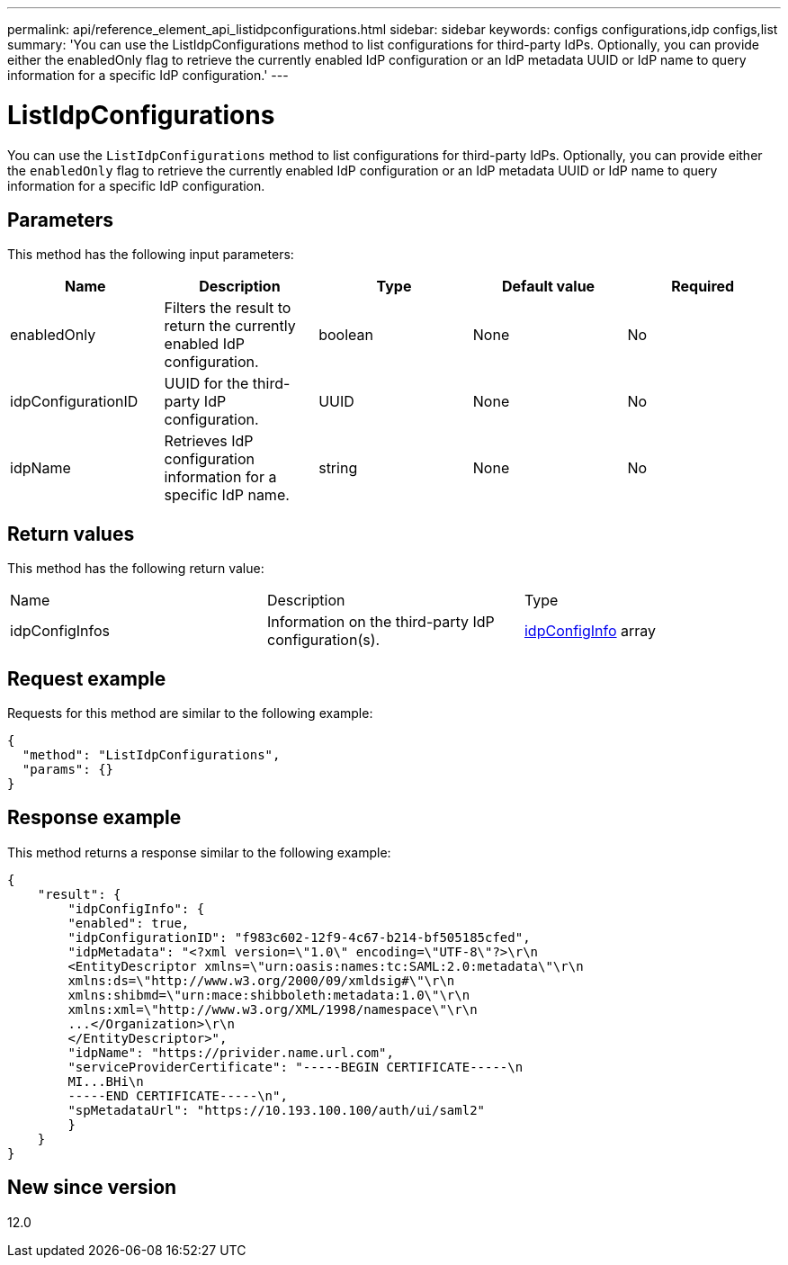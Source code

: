 ---
permalink: api/reference_element_api_listidpconfigurations.html
sidebar: sidebar
keywords: configs configurations,idp configs,list
summary: 'You can use the ListIdpConfigurations method to list configurations for third-party IdPs. Optionally, you can provide either the enabledOnly flag to retrieve the currently enabled IdP configuration or an IdP metadata UUID or IdP name to query information for a specific IdP configuration.'
---

= ListIdpConfigurations
:icons: font
:imagesdir: ../media/

[.lead]
You can use the `ListIdpConfigurations` method to list configurations for third-party IdPs. Optionally, you can provide either the `enabledOnly` flag to retrieve the currently enabled IdP configuration or an IdP metadata UUID or IdP name to query information for a specific IdP configuration.

== Parameters

This method has the following input parameters:

[options="header"]
|===
|Name |Description |Type |Default value |Required
a|
enabledOnly
a|
Filters the result to return the currently enabled IdP configuration.
a|
boolean
a|
None
a|
No
a|
idpConfigurationID
a|
UUID for the third-party IdP configuration.
a|
UUID
a|
None
a|
No
a|
idpName
a|
Retrieves IdP configuration information for a specific IdP name.
a|
string
a|
None
a|
No
|===

== Return values

This method has the following return value:

|===
|Name |Description |Type
a|
idpConfigInfos
a|
Information on the third-party IdP configuration(s).
a|
link:reference_element_api_idpconfiginfo.html[idpConfigInfo] array
|===

== Request example

Requests for this method are similar to the following example:

----
{
  "method": "ListIdpConfigurations",
  "params": {}
}
----

== Response example

This method returns a response similar to the following example:

----
{
    "result": {
        "idpConfigInfo": {
        "enabled": true,
        "idpConfigurationID": "f983c602-12f9-4c67-b214-bf505185cfed",
        "idpMetadata": "<?xml version=\"1.0\" encoding=\"UTF-8\"?>\r\n
        <EntityDescriptor xmlns=\"urn:oasis:names:tc:SAML:2.0:metadata\"\r\n
        xmlns:ds=\"http://www.w3.org/2000/09/xmldsig#\"\r\n
        xmlns:shibmd=\"urn:mace:shibboleth:metadata:1.0\"\r\n
        xmlns:xml=\"http://www.w3.org/XML/1998/namespace\"\r\n
        ...</Organization>\r\n
        </EntityDescriptor>",
        "idpName": "https://privider.name.url.com",
        "serviceProviderCertificate": "-----BEGIN CERTIFICATE-----\n
        MI...BHi\n
        -----END CERTIFICATE-----\n",
        "spMetadataUrl": "https://10.193.100.100/auth/ui/saml2"
        }
    }
}
----

== New since version

12.0
